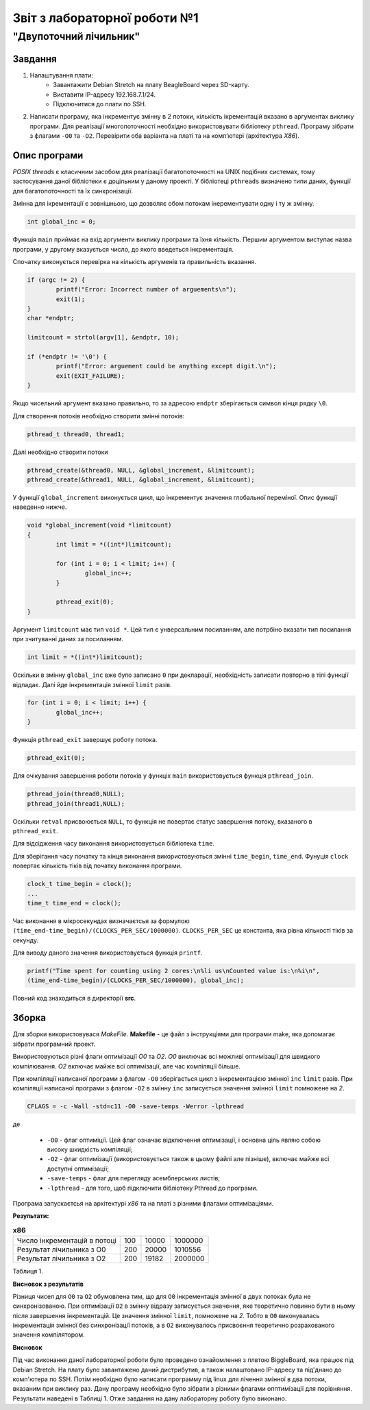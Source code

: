 ﻿==========================
Звіт з лабораторної роботи №1
==========================
"Двупоточний лічильник"
________________________________________________

Завдання
~~~~~~~~~~
1. Налаштування плати:
	* Завантажити Debian Stretch на плату BeagleBoard через SD-карту.
	* Виставити IP-адресу  192.168.7.1/24.
	* Підключитися до плати по SSH.

2. Написати програму, яка інкрементує змінну в 2 потоки, кількість ікрементацій вказано в аргументах виклику програми. 
   Для реалізації многопоточності необхідно використовувати бібліотеку ``pthread``.
   Програму зібрати з флагами ``-O0`` та ``-O2``.
   Перевірити оба варіанта на платі та на комп’ютері (архітектура *X86*).

Опис програми
~~~~~~~~~~~~~~~~
*POSIX threads* є класичним засобом для реалізації багатопоточності на UNIX подібних системах, тому застосування даної бібліотеки є доцільним у даному проекті. У бібліотеці ``pthreads`` визначено типи даних, функції для багатопоточності та їх синхронізації. 

Змінна для ікрементації є зовнішньою, що дозволяє обом потокам інерементувати одну і ту ж змінну.

.. code-block:: C

	int global_inc = 0;

Функція ``main`` приймає на вхід аргументи виклику програми та їхня кількість. 
Першим аргументом виступає назва програми, у другому вказується число, до якого введеться інкрементація.

Спочатку виконується перевірка на кількість аргуменів та правильність вказання.

.. code-block:: C

        if (argc != 2) {
                printf("Error: Incorrect number of arguements\n");
                exit(1);
        }
	char *endptr;
	
        limitcount = strtol(argv[1], &endptr, 10);

        if (*endptr != '\0') {
                printf("Error: arguement could be anything except digit.\n");
                exit(EXIT_FAILURE);
        }

Якщо чисельний аргумент вказано правильно, то за адресою ``endptr`` зберігається символ кінця рядку ``\0``.

Для створення потоків необхідно створити змінні потоків:

.. code-block:: C
 
	pthread_t thread0, thread1;

Далі необхідно створити потоки

.. code-block:: C

	pthread_create(&thread0, NULL, &global_increment, &limitcount);
        pthread_create(&thread1, NULL, &global_increment, &limitcount);
	

У функції ``global_increment`` виконується цикл, що інкрементує значення глобальної переміної. Опис функції наведенно нижче.

.. code-block:: C

	void *global_increment(void *limitcount)
	{
        	int limit = *((int*)limitcount);

        	for (int i = 0; i < limit; i++) {
                	global_inc++;
        	}

        	pthread_exit(0);
	}

Аргумент ``limitcount`` має тип ``void *``. Цей тип є унверсальним посиланням, але потрбіно вказати тип посилання при зчитуванні даних за посиланням.

.. code-block:: C

        int limit = *((int*)limitcount);

Оскільки в змінну ``global_inc`` вже було записано ``0`` при декларації, необхідність записати повторно в тілі функції відпадає.
Далі йде інкрементація змінної ``limit`` разів.

.. code-block:: C

        for (int i = 0; i < limit; i++) {
                global_inc++;
        }

Функція ``pthread_exit`` завершує роботу потока.

.. code-block:: C

        	pthread_exit(0);

Для очікування завершення роботи потоків у функціх ``main`` використовується функція ``pthread_join``.

.. code-block:: C

	pthread_join(thread0,NULL);
	pthread_join(thread1,NULL);

Оскільки ``retval`` присвоюється ``NULL``, то функція не повертає статус завершення потоку, вказаного в ``pthread_exit``.

Для відсідження часу виконання використовується бібліотека ``time``.

Для зберігання часу початку та кінця виконання використовуються змінні ``time_begin``, ``time_end``.
Фунуція ``clock`` повертає кількість тіків від початку виконання програми.

.. code-block:: C
	
	        clock_t time_begin = clock();
		...
		time_t time_end = clock();

Час виконання в мікросекундах визначаєтсья за формулою ``(time_end-time_begin)/(CLOCKS_PER_SEC/1000000)``.
``CLOCKS_PER_SEC`` це константа, яка рівна кількості тіків за секунду.


Для виводу даного значення використовується функція ``printf``.

.. code-block:: C

        printf("Time spent for counting using 2 cores:\n%li us\nCounted value is:\n%i\n",
        (time_end-time_begin)/(CLOCKS_PER_SEC/1000000), global_inc);


Повний код знаходиться в директорії **src**.

Зборка
~~~~~~~~~~~

Для зборки використовувася *MakeFile*.
**Makefile** - це файл з інструкціями для програми make, яка допомагає зібрати програмний проект.

Використовуються різні флаги оптимізації *O0* та *O2*.
*O0* виключає всі можливі оптимізації для швидкого компілювання.
*O2* включає майже всі оптимізації, але час компіляції більше.

При компіляції написаної програми з флагом ``-O0`` зберігається цикл з інкрементацією змінної ``inc`` ``limit`` разів.
При компіляції написаної програми з флагом ``-O2`` в змінну ``inc`` записується значення змінної ``limit`` помножене на *2*.



.. code-block::

	CFLAGS = -c -Wall -std=c11 -O0 -save-temps -Werror -lpthread
 
де

	* ``-O0`` - флаг оптиміції. Цей флаг означає відключення оптимізації, і основна ціль являю собою високу шкидкість компіляції;
 	* ``-O2`` - флаг оптимізації (використовується також в цьому файлі але пізніше), включає майже всі доступні оптимізації;
	* ``-save-temps`` - флаг для перегляду асемблерських листів;
	* ``-lpthread`` - для того, щоб підключити бібліотеку Pthread до програми.


Програма запускаєтсья на архітектурі *х86* та на платі з різними флагами оптимізаціями. 

**Результати:**

.. list-table:: **х86**

	* - Число інкрементацій в потоці
	  - 100
	  - 10000
	  - 1000000
	* - Результат лічильника з O0
	  - 200
	  - 20000
	  - 1010556
	* - Результат лічильника з O2
	  - 200
	  - 19182
	  - 2000000

Таблиця 1.

**Висновок з результатів**

Різниця чисел для ``O0`` та ``O2`` обумовлена тим, що для ``O0`` інкрементація змінної в двух потоках була не синхронізованою. При оптимізації ``O2`` в змінну відразу записується значення, яке теоретично повинно бути в ньому після завершення інкрементацій. Це значення змінної ``limit``, помножене на *2*. Тобто в ``O0`` виконувалась інкрементація змінної без синхронізації потоків, а в ``O2`` виконувалось присвоєння теоретично розрахованого значення компілятором.

**Висновок**

Під час виконання даної лабораторної роботи було проведено ознайомлення з плвтою BiggleBoard, яка працює під Debian Stretch. На плату було завантажено даний дистрибутив, а також налаштовано IP-адресу та під'днано до комп'ютера по SSH. 
Потім необхідно було написати программу під linux для лічення змінної в два потоки, вказаним при виклику раз. Дану програму необхідно було зібрати з різними флагами опптимізації для порівняння. Результати наведені в Таблиці 1.
Отже завдання на дану лабораторну роботу було виконано.
